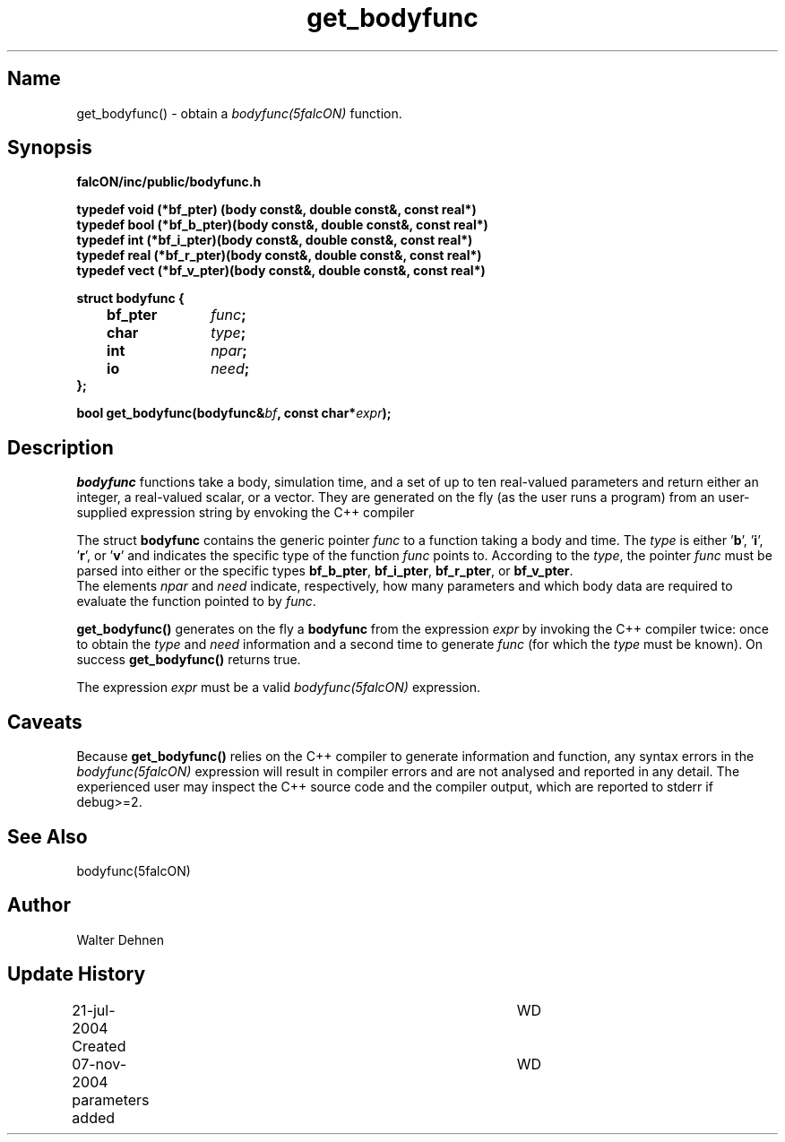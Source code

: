 .TH get_bodyfunc 1falcON "07 November 2004"

.SH Name
get_bodyfunc() \- obtain a \fIbodyfunc(5falcON)\fP function.

.SH Synopsis
\fBfalcON/inc/public/bodyfunc.h\fP
.PP
\fB
typedef void (*bf_pter)  (body const&, double const&, const real*)
.br
typedef bool (*bf_b_pter)(body const&, double const&, const real*)
.br
typedef int  (*bf_i_pter)(body const&, double const&, const real*)
.br
typedef real (*bf_r_pter)(body const&, double const&, const real*)
.br
typedef vect (*bf_v_pter)(body const&, double const&, const real*)
.PP

.BI "struct bodyfunc {"
.br
.BI "	bf_pter	" func ";"
.br
.BI "	char		" type ";"
.br
.BI "	int		" npar ";"
.br
.BI "	io		" need ";"
.br
.BI "};"
.PP
.fP
.BI "bool get_bodyfunc(bodyfunc&" bf ", const char*" expr ");"
.SH Description
\fIbodyfunc\fP functions take a body, simulation time, and a set of up
to ten real-valued parameters and return either an integer, a
real-valued scalar, or a vector. They are generated on the fly (as the
user runs a program) from an user-supplied expression string by
envoking the C++ compiler
.sp
The struct \fBbodyfunc\fP contains the generic pointer \fIfunc\fP to a
function taking a body and time. The \fItype\fP is either '\fBb\fP', '\fBi\fP', '\fBr\fP', or '\fBv\fP' and indicates the specific type of
the function \fIfunc\fP points to. According to the \fItype\fP, the
pointer \fIfunc\fP must be parsed into either or the specific types
\fBbf_b_pter\fP, \fBbf_i_pter\fP, \fBbf_r_pter\fP, or \fBbf_v_pter\fP.
.br
The elements \fInpar\fP and \fIneed\fP indicate, respectively, how
many parameters and which body data are required to evaluate the
function pointed to by \fIfunc\fP.
.sp
\fBget_bodyfunc()\fP generates on the fly a \fBbodyfunc\fP from the
expression \fIexpr\fP by invoking the C++ compiler twice: once to
obtain the \fItype\fP and \fIneed\fP information and a second time to
generate \fIfunc\fP (for which the \fItype\fP must be known). On
success \fBget_bodyfunc()\fP returns true.
.sp
The expression \fIexpr\fP must be a valid \fIbodyfunc(5falcON)\fP expression.

.SH Caveats
Because \fBget_bodyfunc()\fP relies on the C++ compiler to generate
information and function, any syntax errors in the
\fIbodyfunc(5falcON)\fP expression will result in compiler errors and
are not analysed and reported in any detail. The experienced user may
inspect the C++ source code and the compiler output, which are reported
to stderr if debug>=2.

.SH See Also
bodyfunc(5falcON)
.SH Author
Walter Dehnen
.SH Update History
.nf
.ta +1.0i +4.0i
21-jul-2004 Created	WD
07-nov-2004 parameters added	WD
.fi

